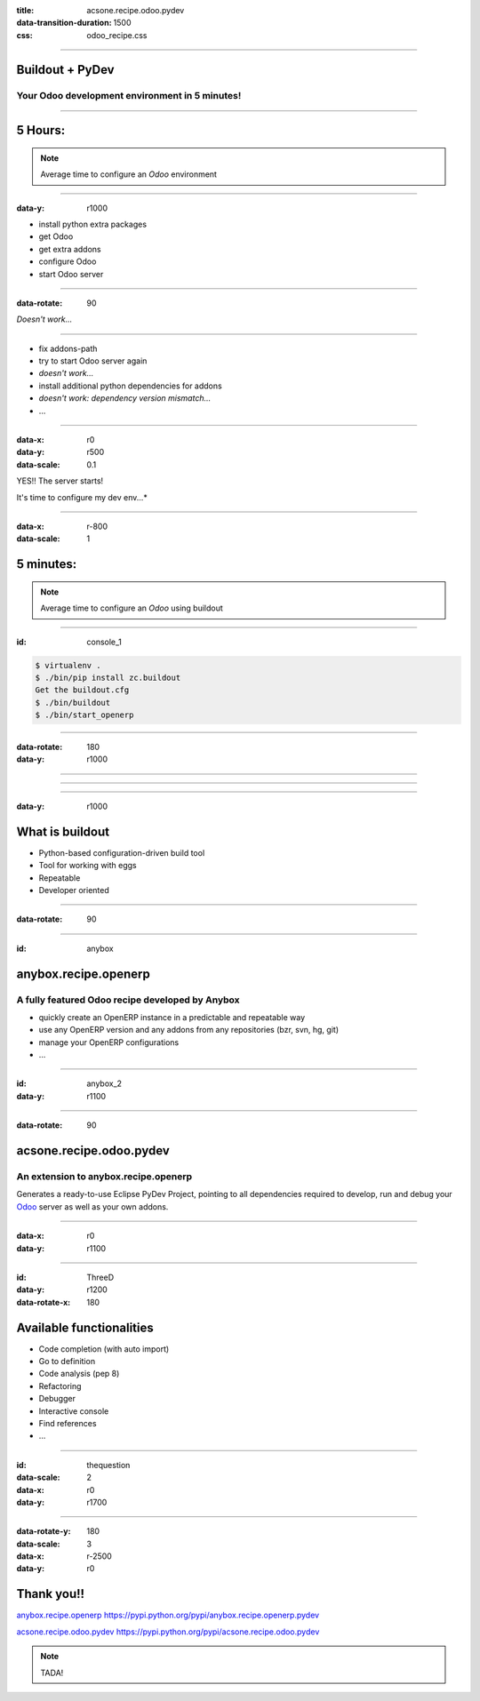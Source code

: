 :title: acsone.recipe.odoo.pydev
:data-transition-duration: 1500
:css: odoo_recipe.css

----

Buildout + PyDev
================

Your Odoo development environment in 5 minutes!
-----------------------------------------------

----

5 Hours:
========

.. note::

    Average time to configure an *Odoo* environment


----

:data-y: r1000

* install python extra packages

* get Odoo

* get extra addons

* configure Odoo

* start Odoo server

----

:data-rotate: 90


*Doesn't work...*

----

* fix addons-path

* try to start Odoo server again

* *doesn't work...*

* install additional python dependencies for addons

* *doesn't work: dependency version mismatch...*

* …

----

:data-x: r0
:data-y: r500
:data-scale: 0.1

YES!! The server starts! 

It's time to configure my dev env...*

.. image:: images/sleeping.png

----

:data-x: r-800
:data-scale: 1

5 minutes:
==========

.. note::

    Average time to configure an *Odoo* using buildout

----

:id: console_1

.. code:: console

    $ virtualenv .
    $ ./bin/pip install zc.buildout
    Get the buildout.cfg
    $ ./bin/buildout
    $ ./bin/start_openerp

.. image:: images/start_openerp.png

----

:data-rotate: 180
:data-y: r1000

.. image:: images/project_import.png

----

.. image:: images/project_loaded.png

----

.. image:: images/hourra.png

----

:data-y: r1000

What is buildout
================

* Python-based configuration-driven build tool

* Tool for working with eggs

* Repeatable

* Developer oriented

----

:data-rotate: 90


.. image:: images/buildout.png

----

:id: anybox

anybox.recipe.openerp
=====================

A fully featured Odoo recipe developed by Anybox
------------------------------------------------

* quickly create an OpenERP instance in a predictable and repeatable way

* use any OpenERP version and any addons from any repositories (bzr, svn, hg, git)

* manage your OpenERP configurations

* ...

----

:id: anybox_2
:data-y: r1100

.. image:: images/buildout_anybox.png

----

:data-rotate: 90

acsone.recipe.odoo.pydev
========================

An extension to anybox.recipe.openerp
-------------------------------------

Generates a ready-to-use Eclipse PyDev Project, 
pointing to all dependencies required to develop, run
and debug your `Odoo <https://www.odoo.com>`_ server 
as well as your own addons.


----

:data-x: r0
:data-y: r1100

.. image:: images/buildout_acsone.png

----

:id: ThreeD
:data-y: r1200
:data-rotate-x: 180

Available functionalities
=========================

* Code completion (with auto import)

* Go to definition

* Code analysis (pep 8)

* Refactoring

* Debugger

* Interactive console

* Find references

* ...

----

:id: thequestion
:data-scale: 2
:data-x: r0
:data-y: r1700


.. image:: images/question.png

----

:data-rotate-y: 180
:data-scale: 3
:data-x: r-2500
:data-y: r0

Thank you!!
===========

`anybox.recipe.openerp <https://pypi.python.org/pypi/anybox.recipe.openerp.pydev>`_ https://pypi.python.org/pypi/anybox.recipe.openerp.pydev

`acsone.recipe.odoo.pydev <https://pypi.python.org/pypi/acsone.recipe.odoo.pydev>`_ https://pypi.python.org/pypi/acsone.recipe.odoo.pydev

.. note::

    TADA!
